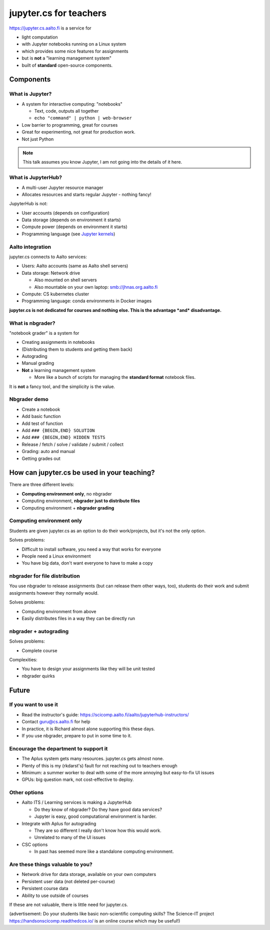 jupyter.cs for teachers
=======================

https://jupyter.cs.aalto.fi is a service for

* light computation
* with Jupyter notebooks running on a Linux system
* which provides some nice features for assignments
* but is **not** a "learning management system"
* built of **standard** open-source components.

Components
----------



What is Jupyter?
~~~~~~~~~~~~~~~~

* A system for interactive computing: "notebooks"

  * Text, code, outputs all together

  * ``echo "command" | python | web-browser``

* Low barrier to programming, great for courses

* Great for experimenting, not great for production work.

* Not just Python


.. note::

   This talk assumes you know Jupyter, I am not going into the details
   of it here.



What is JupyterHub?
~~~~~~~~~~~~~~~~~~~

* A multi-user Jupyter resource manager
* Allocates resources and starts regular Jupyter - nothing fancy!



JupyterHub is not:

- User accounts (depends on configuration)
- Data storage (depends on environment it starts)
- Compute power (depends on environment it starts)
- Programming language (see `Jupyter kernels <https://github.com/jupyter/jupyter/wiki/Jupyter-kernels>`__)



Aalto integration
~~~~~~~~~~~~~~~~~

jupyter.cs connects to Aalto services:

- Users: Aalto accounts (same as Aalto shell servers)
- Data storage: Network drive

  - Also mounted on shell servers
  - Also mountable on your own laptop: smb://jhnas.org.aalto.fi

- Compute: CS kubernetes cluster
- Programming language: conda environments in Docker images

**jupyter.cs is not dedicated for courses and nothing else.  This is
the advantage *and* disadvantage.**



What is nbgrader?
~~~~~~~~~~~~~~~~~
"notebook grader" is a system for

- Creating assignments in notebooks
- (Distributing them to students and getting them back)
- Autograding
- Manual grading
- **Not** a learning management system

  - More like a bunch of scripts for managing the **standard format**
    notebook files.

It is **not** a fancy tool, and the simplicity is the value.


Nbgrader demo
~~~~~~~~~~~~~

* Create a notebook
* Add basic function
* Add test of function
* Add ``### {BEGIN,END} SOLUTION``
* Add ``### {BEGIN,END} HIDDEN TESTS``
* Release / fetch / solve / validate / submit / collect
* Grading: auto and manual
* Getting grades out



How can jupyter.cs be used in your teaching?
--------------------------------------------

There are three different levels:

* **Computing environment only**, no nbgrader
* Computing environment, **nbgrader just to distribute files**
* Computing environment + **nbgrader grading**


Computing environment only
~~~~~~~~~~~~~~~~~~~~~~~~~~

Students are given jupyter.cs as an option to do their work/projects,
but it's not the only option.

Solves problems:

* Difficult to install software, you need a way that works for everyone
* People need a Linux environment
* You have big data, don't want everyone to have to make a copy



nbgrader for file distribution
~~~~~~~~~~~~~~~~~~~~~~~~~~~~~~

You use nbgrader to release assignments (but can release them other
ways, too), students do their work and submit assignments however they
normally would.

Solves problems:

* Computing environment from above
* Easily distributes files in a way they can be directly run



nbgrader + autograding
~~~~~~~~~~~~~~~~~~~~~~

Solves problems:

* Complete course

Complexities:

* You have to design your assignments like they will be unit tested
* nbgrader quirks



Future
------

If you want to use it
~~~~~~~~~~~~~~~~~~~~~

* Read the instructor's guide:
  https://scicomp.aalto.fi/aalto/jupyterhub-instructors/
* Contact guru@cs.aalto.fi for help
* In practice, it is Richard almost alone supporting this these days.
* If you use nbgrader, prepare to put in some time to it.


Encourage the department to support it
~~~~~~~~~~~~~~~~~~~~~~~~~~~~~~~~~~~~~~

* The Aplus system gets many resources.  jupyter.cs gets almost none.
* Plenty of this is my (rkdarst's) fault for not reaching out to
  teachers enough
* Minimum: a summer worker to deal with some of the more annoying but
  easy-to-fix UI issues
* GPUs: big question mark, not cost-effective to deploy.



Other options
~~~~~~~~~~~~~

* Aalto ITS / Learning services is making a JupyterHub

  * Do they know of nbgrader?  Do they have good data services?
  * Jupyter is easy, good computational environment is harder.

* Integrate with Aplus for autograding

  * They are so different I really don't know how this would work.
  * Unrelated to many of the UI issues

* CSC options

  * In past has seemed more like a standalone computing environment.



Are these things valuable to you?
~~~~~~~~~~~~~~~~~~~~~~~~~~~~~~~~~
* Network drive for data storage, available on your own computers
* Persistent user data (not deleted per-course)
* Persistent course data
* Ability to use outside of courses

If these are not valuable, there is little need for jupyter.cs.


(advertisement: Do your students like basic non-scientific computing
skills?  The Science-IT project https://handsonscicomp.readthedcos.io/
is an online course which may be useful!)



..
  .. toctree::
     :maxdepth: 2
     :caption: Contents:



..
   Indices and tables
   ==================

   * :ref:`genindex`
   * :ref:`modindex`
   * :ref:`search`
